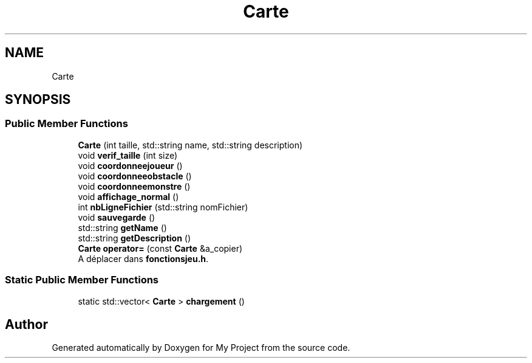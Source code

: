 .TH "Carte" 3 "Sun Apr 23 2017" "My Project" \" -*- nroff -*-
.ad l
.nh
.SH NAME
Carte
.SH SYNOPSIS
.br
.PP
.SS "Public Member Functions"

.in +1c
.ti -1c
.RI "\fBCarte\fP (int taille, std::string name, std::string description)"
.br
.ti -1c
.RI "void \fBverif_taille\fP (int size)"
.br
.ti -1c
.RI "void \fBcoordonneejoueur\fP ()"
.br
.ti -1c
.RI "void \fBcoordonneeobstacle\fP ()"
.br
.ti -1c
.RI "void \fBcoordonneemonstre\fP ()"
.br
.ti -1c
.RI "void \fBaffichage_normal\fP ()"
.br
.ti -1c
.RI "int \fBnbLigneFichier\fP (std::string nomFichier)"
.br
.ti -1c
.RI "void \fBsauvegarde\fP ()"
.br
.ti -1c
.RI "std::string \fBgetName\fP ()"
.br
.ti -1c
.RI "std::string \fBgetDescription\fP ()"
.br
.ti -1c
.RI "\fBCarte\fP \fBoperator=\fP (const \fBCarte\fP &a_copier)"
.br
.RI "A déplacer dans \fBfonctionsjeu\&.h\fP\&. "
.in -1c
.SS "Static Public Member Functions"

.in +1c
.ti -1c
.RI "static std::vector< \fBCarte\fP > \fBchargement\fP ()"
.br
.in -1c

.SH "Author"
.PP 
Generated automatically by Doxygen for My Project from the source code\&.
